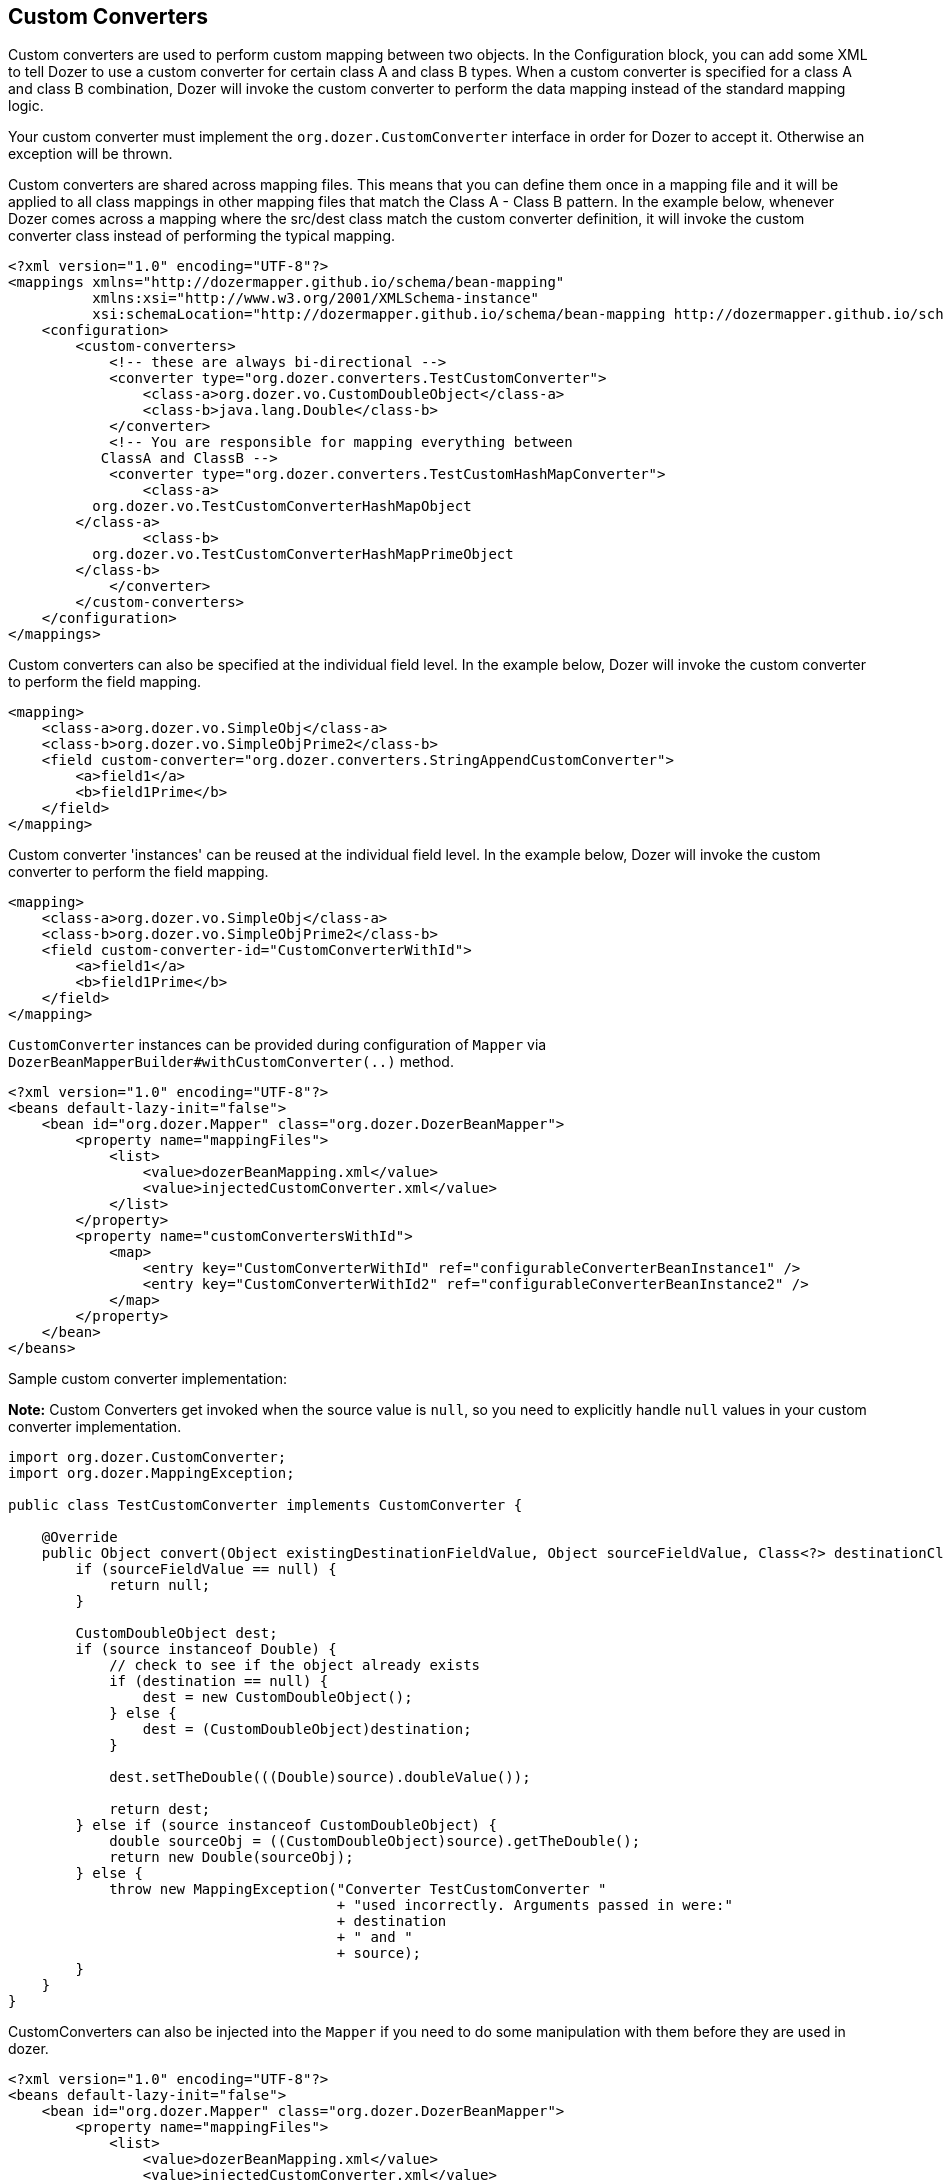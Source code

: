 == Custom Converters
Custom converters are used to perform custom mapping between two
objects. In the Configuration block, you can add some XML to tell Dozer
to use a custom converter for certain class A and class B types. When a
custom converter is specified for a class A and class B combination,
Dozer will invoke the custom converter to perform the data mapping
instead of the standard mapping logic.

Your custom converter must implement the `org.dozer.CustomConverter`
interface in order for Dozer to accept it. Otherwise an exception will
be thrown.

Custom converters are shared across mapping files. This means that you
can define them once in a mapping file and it will be applied to all
class mappings in other mapping files that match the Class A - Class B
pattern. In the example below, whenever Dozer comes across a mapping
where the src/dest class match the custom converter definition, it will
invoke the custom converter class instead of performing the typical
mapping.

[source,xml,prettyprint]
----
<?xml version="1.0" encoding="UTF-8"?>
<mappings xmlns="http://dozermapper.github.io/schema/bean-mapping"
          xmlns:xsi="http://www.w3.org/2001/XMLSchema-instance"
          xsi:schemaLocation="http://dozermapper.github.io/schema/bean-mapping http://dozermapper.github.io/schema/bean-mapping.xsd">
    <configuration>
        <custom-converters>
            <!-- these are always bi-directional -->
            <converter type="org.dozer.converters.TestCustomConverter">
                <class-a>org.dozer.vo.CustomDoubleObject</class-a>
                <class-b>java.lang.Double</class-b>
            </converter>
            <!-- You are responsible for mapping everything between
           ClassA and ClassB -->
            <converter type="org.dozer.converters.TestCustomHashMapConverter">
                <class-a>
          org.dozer.vo.TestCustomConverterHashMapObject
        </class-a>
                <class-b>
          org.dozer.vo.TestCustomConverterHashMapPrimeObject
        </class-b>
            </converter>
        </custom-converters>
    </configuration>
</mappings>
----

Custom converters can also be specified at the individual field level.
In the example below, Dozer will invoke the custom converter to perform
the field mapping.

[source,xml,prettyprint]
----
<mapping>
    <class-a>org.dozer.vo.SimpleObj</class-a>
    <class-b>org.dozer.vo.SimpleObjPrime2</class-b>
    <field custom-converter="org.dozer.converters.StringAppendCustomConverter">
        <a>field1</a>
        <b>field1Prime</b>
    </field>
</mapping>
----

Custom converter 'instances' can be reused at the individual field
level. In the example below, Dozer will invoke the custom converter to
perform the field mapping.

[source,xml,prettyprint]
----
<mapping>
    <class-a>org.dozer.vo.SimpleObj</class-a>
    <class-b>org.dozer.vo.SimpleObjPrime2</class-b>
    <field custom-converter-id="CustomConverterWithId">
        <a>field1</a>
        <b>field1Prime</b>
    </field>
</mapping>
----

`CustomConverter` instances can be provided during configuration of `Mapper` via
`DozerBeanMapperBuilder#withCustomConverter(..)` method.

[source,xml,prettyprint]
----
<?xml version="1.0" encoding="UTF-8"?>
<beans default-lazy-init="false">
    <bean id="org.dozer.Mapper" class="org.dozer.DozerBeanMapper">
        <property name="mappingFiles">
            <list>
                <value>dozerBeanMapping.xml</value>
                <value>injectedCustomConverter.xml</value>
            </list>
        </property>
        <property name="customConvertersWithId">
            <map>
                <entry key="CustomConverterWithId" ref="configurableConverterBeanInstance1" />
                <entry key="CustomConverterWithId2" ref="configurableConverterBeanInstance2" />
            </map>
        </property>
    </bean>
</beans>
----

Sample custom converter implementation:

*Note:* Custom Converters get invoked when the source value is `null`, so
you need to explicitly handle `null` values in your custom converter
implementation.

[source,java,prettyprint]
----
import org.dozer.CustomConverter;
import org.dozer.MappingException;

public class TestCustomConverter implements CustomConverter {

    @Override
    public Object convert(Object existingDestinationFieldValue, Object sourceFieldValue, Class<?> destinationClass, Class<?> sourceClass) {
        if (sourceFieldValue == null) {
            return null;
        }

        CustomDoubleObject dest;
        if (source instanceof Double) {
            // check to see if the object already exists
            if (destination == null) {
                dest = new CustomDoubleObject();
            } else {
                dest = (CustomDoubleObject)destination;
            }

            dest.setTheDouble(((Double)source).doubleValue());

            return dest;
        } else if (source instanceof CustomDoubleObject) {
            double sourceObj = ((CustomDoubleObject)source).getTheDouble();
            return new Double(sourceObj);
        } else {
            throw new MappingException("Converter TestCustomConverter "
                                       + "used incorrectly. Arguments passed in were:"
                                       + destination
                                       + " and "
                                       + source);
        }
    }
}
----

CustomConverters can also be injected into the `Mapper` if you
need to do some manipulation with them before they are used in dozer.

[source,xml,prettyprint]
----
<?xml version="1.0" encoding="UTF-8"?>
<beans default-lazy-init="false">
    <bean id="org.dozer.Mapper" class="org.dozer.DozerBeanMapper">
        <property name="mappingFiles">
            <list>
                <value>dozerBeanMapping.xml</value>
                <value>injectedCustomConverter.xml</value>
            </list>
        </property>
        <property name="customConverters">
            <list>
                <ref bean="customConverterTest" />
            </list>
        </property>
    </bean>
    <!-- custom converter -->
    <bean id="customConverterTest" class="org.dozer.converters.InjectedCustomConverter">
        <property name="injectedName">
            <value>injectedName</value>
        </property>
    </bean>
</beans>
----

=== Support for Array Types
You can specify a custom converter for Array types. For example, if you
want to use a custom converter for mapping between an array of objects
and a String you would use the following mapping notation. Dozer
generically uses `ClassLoader.loadClass()` when parsing the mapping files.
For arrays, java expects the class name in the following format:
`[Lorg.dozer.vo.SimpleObj`;

[source,xml,prettyprint]
----
<converter type="org.dozer.converters.StringAppendCustomConverter">
    <class-a>[Lorg.dozer.vo.SimpleObj;</class-a>
    <class-b>java.lang.String</class-b>
</converter>
----

=== Support for primitives
You can specify a custom converter for primitive types. Just use the
primitive wrapper class when defining the custom converter mapping. In
the following example, Dozer will use the specified custom converter
when mapping between SomeObject and the int primitive type. Note that
Dozer will also use the custom converter when mapping between `SomeObject`
and the `Integer` wrapper type.

[source,xml,prettyprint]
----
<converter type="somePackage.SomeCustomConverter">
    <class-a>somePackage.SomeObject</class-a>
    <class-b>java.lang.Integer</class-b>
</converter>
----

=== Configurable Custom Converters
You can define a custom converter, which can be configured from mappings
via configuration parameter. In this case you should implement
`ConfigurableCustomConverter` interface instead of usual `CustomConverter`.
Configurable converter has additional attribute provided in runtime -
param. Parameter is provided using `custom-converter-param` attribute.

[source,xml,prettyprint]
----
<mapping>
    <class-a>org.dozer.vo.BeanA</class-a>
    <class-b>org.dozer.vo.BeanB</class-b>
    <field custom-converter="org.dozer.converters.MathOperationConverter" custom-converter-param="+">
        <a>amount</a>
        <b>amount</b>
    </field>
</mapping>
----

Configurable custom converter should be used when you have similar
behaviour in many cases, which can be parametrized, but the number of
combinations is too high to do simple Custom Converter subclassing.

[source,java,prettyprint]
----
import org.dozer.ConfigurableCustomConverter;
import org.dozer.MappingException;

public class MathOperationConverter implements ConfigurableCustomConverter {

    private String parameter;

    @Override
    public void setParameter(String parameter) {
        this.parameter = parameter;
    }

    @Override
    public Object convert(Object existingDestinationFieldValue, Object sourceFieldValue, Class<?> destinationClass, Class<?> sourceClass) {
        Integer source = (Integer)sourceFieldValue;
        Integer destination = (Integer)existingDestinationFieldValue;

        if ("+".equals(parameter)) {
            return destination.intValue + source.intValue();
        }

        if ("-".equals(parameter)) {
            return destination.intValue - source.intValue();
        }

        throw new MappingException("Converter MathOperationConverter "
                                   + "used incorrectly. Arguments passed in were:"
                                   + destination
                                   + ", "
                                   + source
                                   + " and "
                                   + parameter);
    }
}
----

=== New Custom Converter API
While providing great deal of flexibility Custom Converter API described
above is written on fairly low level of abstraction. This results in
converter, which code is difficult to understand and to reuse in other
ways than plugging into Dozer mapping. However it is not uncommon
situation when the same conversion logic should be called from a place
other than bean mapping framework.
version of Dozer gets shipped with new - cleaner API for defining
custom converter, which gives you more obvious API while taking away
certain part of control of the executions flow. The following example
demonstrates simple, yet working converter using new API.

[source,java,prettyprint]
----
import org.dozer.DozerConverter;

public class NewDozerConverter extends DozerConverter<String, Boolean> {

    public NewDozerConverter() {
        super(String.class, Boolean.class);
    }

    @Override
    public Boolean convertTo(String source, Boolean destination) {
        if ("yes".equals(source)) {
            return Boolean.TRUE;
        } else if ("no".equals(source)) {
            return Boolean.FALSE;
        }
        throw new IllegalStateException("Unknown value!");
    }

    @Override
    public String convertFrom(Boolean source, String destination) {
        if (Boolean.TRUE.equals(source)) {
            return "yes";
        } else if (Boolean.FALSE.equals(source)) {
            return "no";
        }
        throw new IllegalStateException("Unknown value!");
    }
}
----

Note that Java 5 Generics are supported and you do not need to cast
source object to desired type as previously.

=== Data Structure Conversions
There are cases where it is required to perform programmatic data
structure conversion, say copy each odd element in a list as map key,
but each even as map value. In this case it is needed to define
transformation of the structure while relying on usual Dozer mapping
support for individual values. For this purposes it is possible to use
`MapperAware` interface, which injects current mapper instance inside
custom converter.

[source,java,prettyprint]
----
import java.util.HashMap;
import java.util.List;
import java.util.Map;

import org.dozer.DozerConverter;
import org.dozer.Mapper;
import org.dozer.MapperAware;

public class Converter extends DozerConverter<List, Map> implements MapperAware {

    private Mapper mapper;

    public Converter() {
        super(List.class, Map.class);
    }

    @Override
    public void setMapper(Mapper mapper) {
        this.mapper = mapper;
    }

    @Override
    public Map convertTo(List source, Map destination) {
        Map originalToMapped = new HashMap();
        for (Source item : source) {
            Target mappedItem = mapper.map(item, Target.class);

            originalToMapped.put(item, mappedItem);
        }
        return originalToMapped;
    }

    @Override
    public List convertFrom(Map source, List destination) {
        throw new IllegalStateException("Not implemented");
    }
}
----
